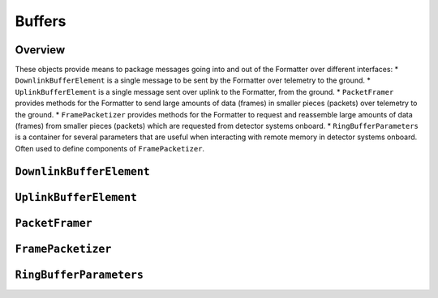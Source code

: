 Buffers
=======

Overview
--------
These objects provide means to package messages going into and out of the Formatter over different interfaces:
* ``DownlinkBufferElement`` is a single message to be sent by the Formatter over telemetry to the ground.
* ``UplinkBufferElement`` is a single message sent over uplink to the Formatter, from the ground.
* ``PacketFramer`` provides methods for the Formatter to send large amounts of data (frames) in smaller pieces (packets) over telemetry to the ground.
* ``FramePacketizer`` provides methods for the Formatter to request and reassemble large amounts of data (frames) from smaller pieces (packets) which are requested from detector systems onboard.
* ``RingBufferParameters`` is a container for several parameters that are useful when interacting with remote memory in detector systems onboard. Often used to define components of ``FramePacketizer``.

``DownlinkBufferElement``
-------------------------
.. doxygenclass:: DownlinkBufferElement
   :project: foxsi-4matter
   :members:

``UplinkBufferElement``
-----------------------
.. doxygenclass:: UplinkBufferElement
   :project: foxsi-4matter
   :members:

``PacketFramer``
----------------
.. doxygenclass:: PacketFramer
   :project: foxsi-4matter
   :members:

``FramePacketizer``
-------------------
.. doxygenclass:: FramePacketizer
   :project: foxsi-4matter
   :members:

``RingBufferParameters``
------------------------
.. doxygenclass:: RingBufferParameters
    :project: foxsi-4matter
    :members: